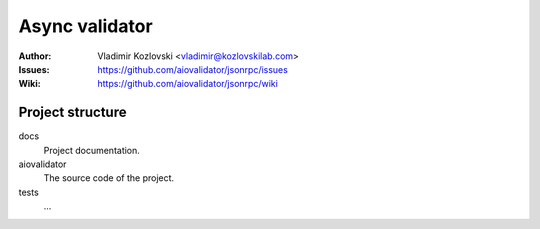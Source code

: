 ===============
Async validator
===============

:Author: Vladimir Kozlovski <vladimir@kozlovskilab.com>
:Issues: https://github.com/aiovalidator/jsonrpc/issues
:Wiki: https://github.com/aiovalidator/jsonrpc/wiki


-----------------
Project structure
-----------------

docs
    Project documentation.

aiovalidator
    The source code of the project.

tests
    ...

